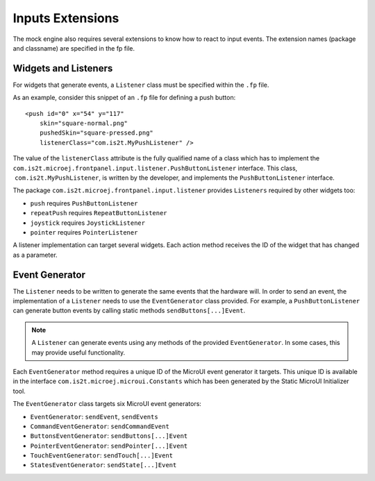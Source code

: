Inputs Extensions
=================

The mock engine also requires several extensions to know how to react to
input events. The extension names (package and classname) are specified
in the fp file.

Widgets and Listeners
---------------------

For widgets that generate events, a ``Listener`` class must be specified
within the ``.fp`` file.

As an example, consider this snippet of an ``.fp`` file for defining a
push button:

::

   <push id="0" x="54" y="117"
       skin="square-normal.png"                
       pushedSkin="square-pressed.png"                
       listenerClass="com.is2t.MyPushListener" />

The value of the ``listenerClass`` attribute is the fully qualified name
of a class which has to implement the
``com.is2t.microej.frontpanel.input.listener.PushButtonListener``
interface. This class,  ``com.is2t.MyPushListener``, is written by the
developer, and implements the ``PushButtonListener`` interface.

The package ``com.is2t.microej.frontpanel.input.listener`` provides
``Listeners`` required by other widgets too:

-  ``push`` requires ``PushButtonListener``

-  ``repeatPush`` requires ``RepeatButtonListener``

-  ``joystick`` requires ``JoystickListener``

-  ``pointer`` requires ``PointerListener``

A listener implementation can target several widgets. Each action method
receives the ID of the widget that has changed as a parameter.

Event Generator
---------------

The ``Listener`` needs to be written to generate the same events that
the hardware will. In order to send an event, the implementation of a
``Listener`` needs to use the ``EventGenerator`` class provided. For
example, a ``PushButtonListener`` can generate button events by calling
static methods ``sendButtons[...]Event``.

.. note::

   A ``Listener`` can generate events using any methods of the provided
   ``EventGenerator``. In some cases, this may provide useful
   functionality.

Each ``EventGenerator`` method requires a unique ID of the MicroUI event
generator it targets. This unique ID is available in the interface
``com.is2t.microej.microui.Constants`` which has been generated by the
Static MicroUI Initializer tool.

The ``EventGenerator`` class targets six MicroUI event generators:

-  ``EventGenerator``: ``sendEvent``, ``sendEvents``

-  ``CommandEventGenerator``: ``sendCommandEvent``

-  ``ButtonsEventGenerator``: ``sendButtons[...]Event``

-  ``PointerEventGenerator``: ``sendPointer[...]Event``

-  ``TouchEventGenerator``: ``sendTouch[...]Event``

-  ``StatesEventGenerator``: ``sendState[...]Event``
